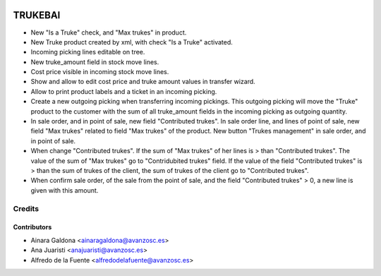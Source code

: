 .. image:: https://img.shields.io/badge/licence-AGPL--3-blue.svg
   :target: http://www.gnu.org/licenses/agpl-3.0-standalone.html
   :alt: License: AGPL-3

========
TRUKEBAI
========

- New "Is a Truke" check, and "Max trukes" in product.
- New Truke product created by xml, with check "Is a Truke" activated.
- Incoming picking lines editable on tree.
- New truke_amount field in stock move lines.
- Cost price visible in incoming stock move lines.
- Show and allow to edit cost price and truke amount values in transfer wizard.
- Allow to print product labels and a ticket in an incoming picking.
- Create a new outgoing picking when transferring incoming pickings.
  This outgoing picking will move the "Truke" product to the customer with
  the sum of all truke_amount fields in the incoming picking as outgoing
  quantity.
- In sale order, and in point of sale, new field "Contributed trukes". In sale
  order line, and lines of point of sale, new field "Max trukes" related to
  field "Max trukes" of the product. New button "Trukes management" in sale
  order, and in point of sale.
- When change "Contributed trukes". If the sum of "Max trukes" of her lines is
  > than "Contributed trukes". The value of the sum of "Max trukes" go to
  "Contridubited trukes" field. If the value of the field "Contributed trukes"
  is > than the sum of trukes of the client, the sum of trukes of the client
  go to "Contributed trukes".
- When confirm sale order, of the sale from the point of sale, and the field
  "Contributed trukes" > 0, a new line is given with this amount.


Credits
=======

Contributors
------------
* Ainara Galdona <ainaragaldona@avanzosc.es>
* Ana Juaristi <anajuaristi@avanzosc.es>
* Alfredo de la Fuente <alfredodelafuente@avanzosc.es>
